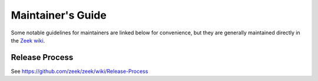 
==================
Maintainer's Guide
==================

Some notable guidelines for maintainers are linked below for convenience, but
they are generally maintained directly in the `Zeek wiki
<https://github.com/zeek/zeek/wiki#maintainers>`_.

Release Process
===============

See https://github.com/zeek/zeek/wiki/Release-Process
